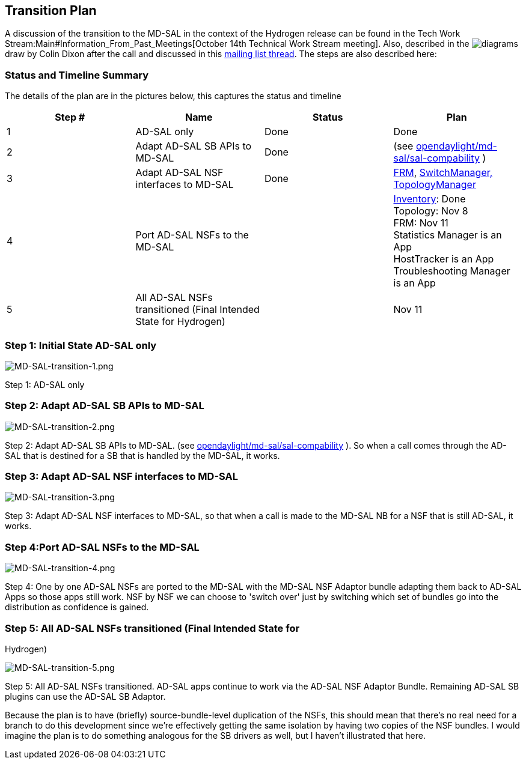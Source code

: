 [[transition-plan]]
== Transition Plan

A discussion of the transition to the MD-SAL in the context of the
Hydrogen release can be found in the
Tech Work Stream:Main#Information_From_Past_Meetings[October 14th
Technical Work Stream meeting]. Also, described in the
image:MD-SAL-transition.pdf[diagrams,title="fig:diagrams"] draw by Colin
Dixon after the call and discussed in this
https://lists.opendaylight.org/pipermail/controller-dev/2013-October/001595.html[mailing
list thread]. The steps are also described here:

[[status-and-timeline-summary]]
=== Status and Timeline Summary

The details of the plan are in the pictures below, this captures the
status and timeline

[cols=",,,",options="header",]
|=======================================================================
|Step # |Name |Status |Plan
|1 |AD-SAL only |Done |Done

|2 |Adapt AD-SAL SB APIs to MD-SAL |Done |(see
https://git.opendaylight.org/gerrit/gitweb?p=controller.git;a=tree;f=opendaylight/md-sal/sal-compability;h=c55cbb1d57860c0f25b4299d90005fff71a40cde;hb=HEAD[opendaylight/md-sal/sal-compability]
)

|3 |Adapt AD-SAL NSF interfaces to MD-SAL |Done
|https://git.opendaylight.org/gerrit/gitweb?p=controller.git;a=tree;f=opendaylight/md-sal/compatibility/flow-management-compatibility;h=d571655577d9f4c4b0b213b23fc493f8175b913a;hb=HEAD[FRM],
https://git.opendaylight.org/gerrit/gitweb?p=controller.git;a=tree;f=opendaylight/md-sal/compatibility/inventory-topology-compatibility;h=e6fe88b061eb01fcb470895a4190bbd9733552b3;hb=HEAD[SwitchManager,
TopologyManager]

|4 |Port AD-SAL NSFs to the MD-SAL |
|https://git.opendaylight.org/gerrit/gitweb?p=controller.git;a=tree;f=opendaylight/md-sal/inventory-manager;h=a1bd2a7de6ef2baf630de4a4d6959edd06081715;hb=HEAD[Inventory]:
Done +
 Topology: Nov 8 +
 FRM: Nov 11 +
 Statistics Manager is an App +
 HostTracker is an App +
 Troubleshooting Manager is an App

|5 |All AD-SAL NSFs transitioned (Final Intended State for Hydrogen) |
|Nov 11
|=======================================================================

[[step-1-initial-state-ad-sal-only]]
=== Step 1: Initial State AD-SAL only

image:MD-SAL-transition-1.png[MD-SAL-transition-1.png,title="MD-SAL-transition-1.png"]

Step 1: AD-SAL only

[[step-2-adapt-ad-sal-sb-apis-to-md-sal]]
=== Step 2: Adapt AD-SAL SB APIs to MD-SAL

image:MD-SAL-transition-2.png[MD-SAL-transition-2.png,title="MD-SAL-transition-2.png"]

Step 2: Adapt AD-SAL SB APIs to MD-SAL. (see
https://git.opendaylight.org/gerrit/gitweb?p=controller.git;a=tree;f=opendaylight/md-sal/sal-compability;h=c55cbb1d57860c0f25b4299d90005fff71a40cde;hb=HEAD[opendaylight/md-sal/sal-compability]
). So when a call comes through the AD-SAL that is destined for a SB
that is handled by the MD-SAL, it works.

[[step-3-adapt-ad-sal-nsf-interfaces-to-md-sal]]
=== Step 3: Adapt AD-SAL NSF interfaces to MD-SAL

image:MD-SAL-transition-3.png[MD-SAL-transition-3.png,title="MD-SAL-transition-3.png"]

Step 3: Adapt AD-SAL NSF interfaces to MD-SAL, so that when a call is
made to the MD-SAL NB for a NSF that is still AD-SAL, it works.

[[step-4port-ad-sal-nsfs-to-the-md-sal]]
=== Step 4:Port AD-SAL NSFs to the MD-SAL

image:MD-SAL-transition-4.png[MD-SAL-transition-4.png,title="MD-SAL-transition-4.png"]

Step 4: One by one AD-SAL NSFs are ported to the MD-SAL with the MD-SAL
NSF Adaptor bundle adapting them back to AD-SAL Apps so those apps still
work. NSF by NSF we can choose to 'switch over' just by switching which
set of bundles go into the distribution as confidence is gained.

[[step-5-all-ad-sal-nsfs-transitioned-final-intended-state-for-hydrogen]]
=== Step 5: All AD-SAL NSFs transitioned (Final Intended State for
Hydrogen)

image:MD-SAL-transition-5.png[MD-SAL-transition-5.png,title="MD-SAL-transition-5.png"]

Step 5: All AD-SAL NSFs transitioned. AD-SAL apps continue to work via
the AD-SAL NSF Adaptor Bundle. Remaining AD-SAL SB plugins can use the
AD-SAL SB Adaptor.

Because the plan is to have (briefly) source-bundle-level duplication of
the NSFs, this should mean that there's no real need for a branch to do
this development since we're effectively getting the same isolation by
having two copies of the NSF bundles. I would imagine the plan is to do
something analogous for the SB drivers as well, but I haven't
illustrated that here.

